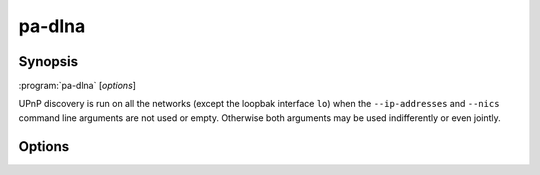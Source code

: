 .. _pa-dlna:

pa-dlna
=======

Synopsis
--------

:program:`pa-dlna` [*options*]

UPnP discovery is run on all the networks (except the loopbak interface ``lo``)
when the ``--ip-addresses`` and ``--nics`` command line arguments are not used
or empty. Otherwise both arguments may be used indifferently or even jointly.

Options
-------

.. option::  -h, --help

   Show this help message and exit.

.. option::  --version, -v

   Show program's version number and exit.

.. option:: --ip-addresses IP_ADDRESSES, -a IP_ADDRESSES

   IP_ADDRESSES is a comma separated list of the IPv4 addresses of the networks
   where UPnP devices may be discovered (default: ``''``).

.. option:: --nics NICS, -n NICS

   NICS is a comma separated list of the names of network interface controllers
   where UPnP devices may be discovered, such as ``wlan0,enp5s0`` for
   example (default: ``''``).

.. option::  --msearch-interval MSEARCH_INTERVAL, -m MSEARCH_INTERVAL

   Set the time interval in seconds between the sending of the MSEARCH datagrams
   used for device discovery (default: 60)

.. option::  --ttl TTL

   Set the IP packets time to live to TTL (default: 2).

.. option::  --port PORT

   Set the TCP port on which the HTTP server handles DLNA requests (default:
   8080).

.. option::  --dump-default, -d

   Write to stdout (and exit) the default built-in configuration.

.. option::  --dump-internal, -i

   Write to stdout (and exit) the configuration used internally by the program
   on startup after the pa-dlna.conf user configuration file has been parsed.

.. option::  --loglevel {debug,info,warning,error}, -l {debug,info,warning,error}

   Set the log level of the stderr logging console (default: info).

.. option::  --logfile PATH, -f PATH

   Add a file logging handler set at ``debug`` log level whose path name is PATH.

.. option::  --nolog-upnp, -u

   Ignore UPnP log entries at ``debug`` log level.

.. option::  --log-aio, -y

   Do not ignore asyncio log entries at ``debug`` log level; the default is to
   ignore those verbose logs.

.. option::  --test-devices MIME-TYPES, -t MIME-TYPES

   MIME-TYPES is a comma separated list of distinct audio mime types. A
   DLNATestDevice is instantiated for each one of these mime types and
   registered as a virtual DLNA device. Mostly for testing.

